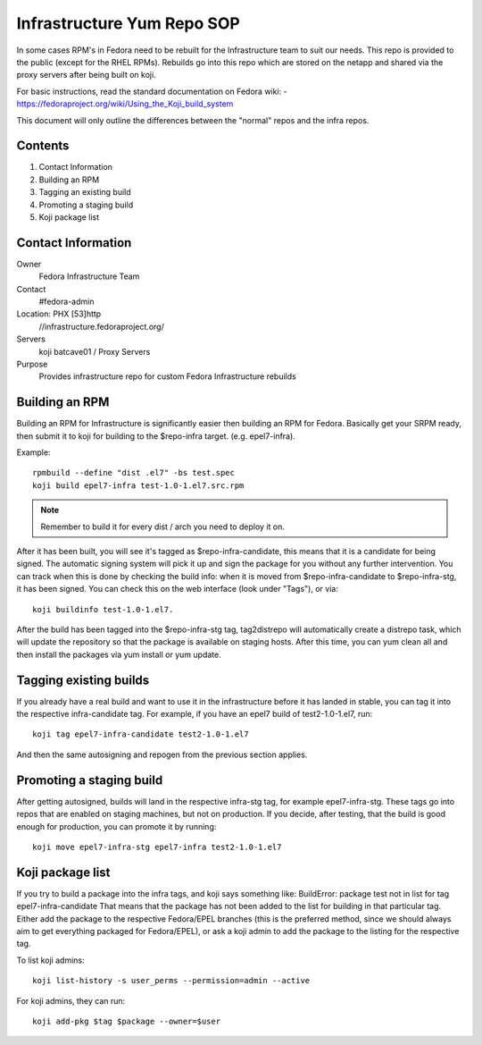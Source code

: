 .. title: Infrastructure RPM Repository SOP
.. slug: infra-repo
.. date: 2016-10-12
.. taxonomy: Contributors/Infrastructure

.. _infra-repo:

===========================
Infrastructure Yum Repo SOP
===========================

In some cases RPM's in Fedora need to be rebuilt for the Infrastructure
team to suit our needs. This repo is provided to the public (except for
the RHEL RPMs). Rebuilds go into this repo which are stored on the netapp
and shared via the proxy servers after being built on koji.

For basic instructions, read the standard documentation on Fedora wiki:
- https://fedoraproject.org/wiki/Using_the_Koji_build_system

This document will only outline the differences between the "normal" repos
and the infra repos.


Contents
========

1. Contact Information
2. Building an RPM
3. Tagging an existing build
4. Promoting a staging build
5. Koji package list

Contact Information
===================

Owner
	 Fedora Infrastructure Team
Contact
	 #fedora-admin
Location: PHX [53]http
	//infrastructure.fedoraproject.org/
Servers
         koji
	 batcave01 / Proxy Servers
Purpose
	 Provides infrastructure repo for custom Fedora Infrastructure rebuilds

Building an RPM
===============

Building an RPM for Infrastructure is significantly easier then building
an RPM for Fedora. Basically get your SRPM ready, then submit it to koji
for building to the $repo-infra target. (e.g. epel7-infra).

Example::

  rpmbuild --define "dist .el7" -bs test.spec
  koji build epel7-infra test-1.0-1.el7.src.rpm

.. note::
  Remember to build it for every dist / arch you need to deploy it on.

After it has been built, you will see it's tagged as $repo-infra-candidate,
this means that it is a candidate for being signed. The automatic signing
system will pick it up and sign the package for you without any further
intervention. You can track when this is done by checking the build info:
when it is moved from $repo-infra-candidate to $repo-infra-stg, it has been
signed. You can check this on the web interface (look under "Tags"), or via::

  koji buildinfo test-1.0-1.el7.

After the build has been tagged into the $repo-infra-stg tag, tag2distrepo will
automatically create a distrepo task, which will update the repository so that
the package is available on staging hosts.
After this time, you can yum clean all and then install the packages via yum
install or yum update.


Tagging existing builds
=======================

If you already have a real build and want to use it in the infrastructure before
it has landed in stable, you can tag it into the respective infra-candidate tag.
For example, if you have an epel7 build of test2-1.0-1.el7, run::

  koji tag epel7-infra-candidate test2-1.0-1.el7

And then the same autosigning and repogen from the previous section applies.


Promoting a staging build
=========================

After getting autosigned, builds will land in the respective infra-stg tag, for
example epel7-infra-stg.
These tags go into repos that are enabled on staging machines, but not on
production.
If you decide, after testing, that the build is good enough for production, you
can promote it by running::

  koji move epel7-infra-stg epel7-infra test2-1.0-1.el7


Koji package list
=================

If you try to build a package into the infra tags, and koji says something like:
BuildError: package test not in list for tag epel7-infra-candidate
That means that the package has not been added to the list for building in that
particular tag. Either add the package to the respective Fedora/EPEL branches
(this is the preferred method, since we should always aim to get everything
packaged for Fedora/EPEL), or ask a koji admin to add the package to the listing
for the respective tag.

To list koji admins::

  koji list-history -s user_perms --permission=admin --active

For koji admins, they can run::

  koji add-pkg $tag $package --owner=$user
